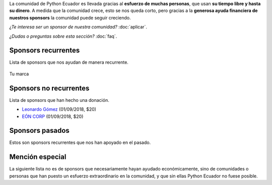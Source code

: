 .. title: Sponsors
.. slug: index
.. link:
.. type: text
.. template: pagina.tmpl

La comunidad de Python Ecuador es llevada gracias al **esfuerzo de muchas personas**,
que usan **su tiempo libre y hasta su dinero**.
A medida que la comunidad crece, esto se nos queda corto,
pero gracias a la **generosa ayuda financiera de nuestros sponsors** la comunidad puede seguir creciendo.

*¿Te interesa ser un sponsor de nuestra comunidad?* :doc:`aplicar`.

*¿Dudas o preguntas sobre esta sección?* :doc:`faq`.

Sponsors recurrentes
--------------------

Lista de sponsors que nos ayudan de manera recurrente.

.. figure:: /images/sponsors/sponsor.png
   :alt: Ejemplo de sponsor
   :align: center
   :height: 200
   :target: aplicar

   Tu marca

Sponsors no recurrentes
-----------------------

Lista de sponsors que han hecho una donación.

- `Leonardo Gómez <https://twitter.com/gomezgleonardob>`__ (01/09/2018, $20)
- `EÓN CORP <http://eonidi.com>`__ (01/09/2018, $20)

Sponsors pasados
----------------

Estos son sponsors recurrentes que nos han apoyado en el pasado.

Mención especial
----------------

La siguiente lista no es de sponsors que necesariamente hayan ayudado económicamente,
sino de comunidades o personas que han puesto un esfuerzo extraordinario en la comunidad,
y que sin ellas Python Ecuador no fuese posible.
